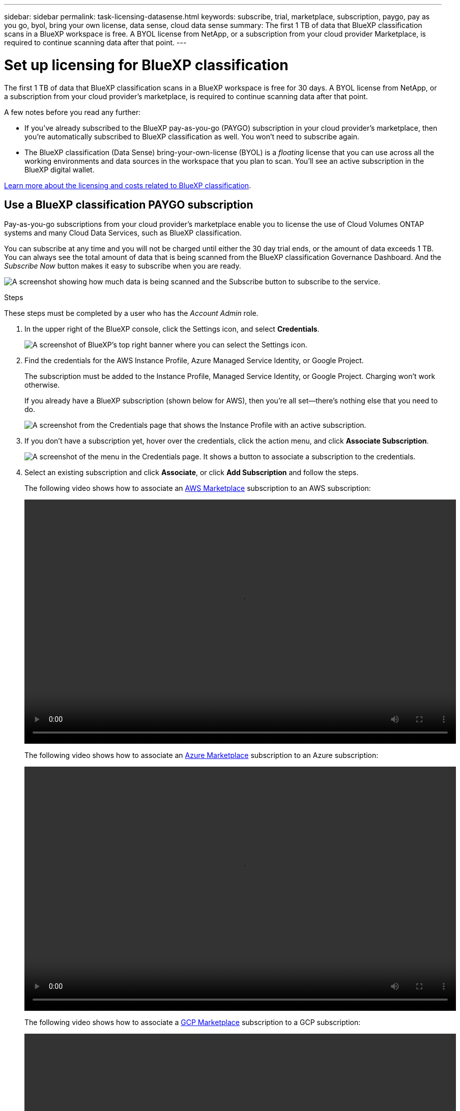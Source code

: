 ---
sidebar: sidebar
permalink: task-licensing-datasense.html
keywords: subscribe, trial, marketplace, subscription, paygo, pay as you go, byol, bring your own license, data sense, cloud data sense
summary: The first 1 TB of data that BlueXP classification scans in a BlueXP workspace is free. A BYOL license from NetApp, or a subscription from your cloud provider Marketplace, is required to continue scanning data after that point.
---

= Set up licensing for BlueXP classification
:hardbreaks:
:nofooter:
:icons: font
:linkattrs:
:imagesdir: ./media/

[.lead]
The first 1 TB of data that BlueXP classification scans in a BlueXP workspace is free for 30 days. A BYOL license from NetApp, or a subscription from your cloud provider's marketplace, is required to continue scanning data after that point.

A few notes before you read any further:

* If you've already subscribed to the BlueXP pay-as-you-go (PAYGO) subscription in your cloud provider's marketplace, then you're automatically subscribed to BlueXP classification as well. You won't need to subscribe again.
// You'll see an active subscription in the BlueXP digital wallet.

* The BlueXP classification (Data Sense) bring-your-own-license (BYOL) is a _floating_ license that you can use across all the working environments and data sources in the workspace that you plan to scan. You'll see an active subscription in the BlueXP digital wallet.

link:concept-cloud-compliance.html#cost[Learn more about the licensing and costs related to BlueXP classification].

== Use a BlueXP classification PAYGO subscription

Pay-as-you-go subscriptions from your cloud provider's marketplace enable you to license the use of Cloud Volumes ONTAP systems and many Cloud Data Services, such as BlueXP classification.

You can subscribe at any time and you will not be charged until either the 30 day trial ends, or the amount of data exceeds 1 TB. You can always see the total amount of data that is being scanned from the BlueXP classification Governance Dashboard. And the _Subscribe Now_ button makes it easy to subscribe when you are ready.

image:screenshot_compliance_subscribe.png[A screenshot showing how much data is being scanned and the Subscribe button to subscribe to the service.]

.Steps

These steps must be completed by a user who has the _Account Admin_ role.

. In the upper right of the BlueXP console, click the Settings icon, and select *Credentials*.
+
image:screenshot_settings_icon.gif[A screenshot of BlueXP's top right banner where you can select the Settings icon.]

. Find the credentials for the AWS Instance Profile, Azure Managed Service Identity, or Google Project.
+
The subscription must be added to the Instance Profile, Managed Service Identity, or Google Project. Charging won't work otherwise.
+
If you already have a BlueXP subscription (shown below for AWS), then you're all set--there's nothing else that you need to do.
+
image:screenshot_profile_subscription.gif[A screenshot from the Credentials page that shows the Instance Profile with an active subscription.]

. If you don't have a subscription yet, hover over the credentials, click the action menu, and click *Associate Subscription*.
+
image:screenshot_add_subscription.gif["A screenshot of the menu in the Credentials page. It shows a button to associate a subscription to the credentials."]

. Select an existing subscription and click *Associate*, or click *Add Subscription* and follow the steps.
+
The following video shows how to associate an https://aws.amazon.com/marketplace/pp/prodview-oorxakq6lq7m4?sr=0-8&ref_=beagle&applicationId=AWSMPContessa[AWS Marketplace^] subscription to an AWS subscription:
+
video::video_subscribing_aws.mp4[width=848, height=480]
+
The following video shows how to associate an https://azuremarketplace.microsoft.com/en-us/marketplace/apps/netapp.cloud-manager?tab=Overview[Azure Marketplace^] subscription to an Azure subscription:
+
video::video_subscribing_azure.mp4[width=848, height=480]
+
The following video shows how to associate a https://console.cloud.google.com/marketplace/details/netapp-cloudmanager/cloud-manager?supportedpurview=project&rif_reserved[GCP Marketplace^] subscription to a GCP subscription:
+
video::video_subscribing_gcp.mp4[width=848, height=480]

== Use a BlueXP classification BYOL license

Bring-your-own licenses from NetApp provide 1-, 2-, or 3-year terms. The BYOL BlueXP classification (Data Sense) license is a _floating_ license where the total capacity is shared among *all* of your working environments and data sources, making initial licensing and renewal easy.

If you don't have a BlueXP classification license, contact us to purchase one:

* mailto:ng-contact-data-sense@netapp.com?subject=Licensing[Send email to purchase a license].
* Click the chat icon in the lower-right of BlueXP to request a license.

Optionally, if you have an unassigned node-based license for Cloud Volumes ONTAP that you won't be using, you can convert it to a BlueXP classification license with the same dollar-equivalence and the same expiration date. https://docs.netapp.com/us-en/bluexp-cloud-volumes-ontap/task-manage-node-licenses.html#exchange-unassigned-node-based-licenses[Go here for details^].

You use the BlueXP digital wallet page in BlueXP to manage BlueXP classification BYOL licenses. You can add new licenses and update existing licenses.

=== Obtain your BlueXP classification license file

After you have purchased your BlueXP classification (Data Sense) license, you activate the license in BlueXP by entering the BlueXP classification serial number and NSS account, or by uploading the NLF license file. The steps below show how to get the NLF license file if you plan to use that method.

If you've deployed BlueXP classification on a host in an on-premises site that doesn't have internet access, you'll need to obtain the license file from an internet-connected system. Activating the license using the serial number and NSS account is not available for dark site installations.

.Steps

. Sign in to the https://mysupport.netapp.com[NetApp Support Site^] and click *Systems > Software Licenses*.

. Enter your BlueXP classification license serial number.
+
image:screenshot_cloud_tiering_license_step1.gif[A screenshot that shows a table of licenses after searching by serial number.]

. Under *License Key*, click *Get NetApp License File*.

. Enter your BlueXP Account ID (this is called a Tenant ID on the support site) and click *Submit* to download the license file.
+
image:screenshot_cloud_tiering_license_step2.gif[A screenshot that shows the get license dialog box where you enter your tenant ID and then click Submit to download the license file.]
+
You can find your BlueXP Account ID by selecting the *Account* drop-down from the top of BlueXP, and then clicking *Manage Account* next to your account. Your Account ID is in the Overview tab.

=== Add BlueXP classification BYOL licenses to your account

After you purchase a BlueXP classification (Data Sense) license for your BlueXP account, you need to add the license to BlueXP to use the BlueXP classification service.

.Steps

. From the BlueXP menu, click *Governance > Digital wallet* and then select the *Data Services Licenses* tab.

. Click *Add License*.

. In the _Add License_ dialog, enter the license information and click *Add License*:
+
* If you have the BlueXP classification license serial number and know your NSS account, select the *Enter Serial Number* option and enter that information.
+
If your NetApp Support Site account isn't available from the drop-down list, https://docs.netapp.com/us-en/bluexp-setup-admin/task-adding-nss-accounts.html[add the NSS account to BlueXP^].
* If you have the BlueXP classification license file (required when installed in a dark site), select the *Upload License File* option and follow the prompts to attach the file.
+
image:screenshot_services_license_add.png[A screenshot that shows the page to add the BlueXP classification BYOL license.]

.Result

BlueXP adds the license so that your BlueXP classification service is active.

=== Update a BlueXP classification BYOL license

If your licensed term is nearing the expiration date, or if your licensed capacity is reaching the limit, you'll be notified in BlueXP classification.

image:screenshot_services_license_expire_cc1.png[A screenshot that shows an expiring license in the BlueXP classification page.]

This status also appears in the BlueXP digital wallet.

image:screenshot_services_license_expire_cc2.png[A screenshot that shows an expiring license in the BlueXP digital wallet page.]

You can update your BlueXP classification license before it expires so that there is no interruption in your ability to access your scanned data.

.Steps

. Click the chat icon in the lower-right of BlueXP to request an extension to your term or additional capacity to your Cloud Data Sense license for the particular serial number. You can also mailto:ng-contact-data-sense@netapp.com?subject=Licensing[send an email to request an update to your license].
+
After you pay for the license and it is registered with the NetApp Support Site, BlueXP automatically updates the license in the BlueXP digital wallet and the Data Services Licenses page will reflect the change in 5 to 10 minutes.

. If BlueXP can't automatically update the license (for example, when installed in a dark site), then you'll need to manually upload the license file.
.. You can <<Obtain your BlueXP classification license file,obtain the license file from the NetApp Support Site>>.
.. On the BlueXP digital wallet page in the _Data Services Licenses_ tab, click image:screenshot_horizontal_more_button.gif[More icon] for the service serial number you are updating, and click *Update License*.
+
image:screenshot_services_license_update.png[A screenshot of selecting the Update License button for a particular service.]
.. In the _Update License_ page, upload the license file and click *Update License*.

.Result

BlueXP updates the license so that your BlueXP classification service continues to be active.

=== BYOL license considerations

When using a BlueXP classification (Data Sense) BYOL license, BlueXP displays a warning in the BlueXP classification UI and in the BlueXP digital wallet UI when the size of all the data you are scanning is nearing the capacity limit or nearing the license expiration date. You receive these warnings:

* When the amount of data you are scanning has reached 80% of licensed capacity, and again when you have reached the limit
* 30 days before a license is due to expire, and again when the license expires

Use the chat icon in the lower right of the BlueXP interface to renew your license when you see these warnings.

If your license expires or you have reached the BYOL limit, BlueXP classification continues to run, but access to the Dashboards is blocked so that you can't view information about any of your scanned data. Only the _Configuration_ page is available in case you want to reduce the number of volumes being scanned to potentially bring your capacity usage under the license limit.

Once you renew your BYOL license, BlueXP automatically updates the license in the BlueXP digital wallet and provides full access to all Dashboards. If BlueXP can't access the license file over the secure internet connection (for example, when installed in a dark site), you can obtain the file yourself and manually upload it to BlueXP. For instructions, see <<Update a BlueXP classification BYOL license,how to update a BlueXP classification license>>.

NOTE: If the account you are using has both a BYOL license and a PAYGO subscription, BlueXP classification _will not_ shift over to the PAYGO subscription when the BYOL license expires. You must renew the BYOL license.
